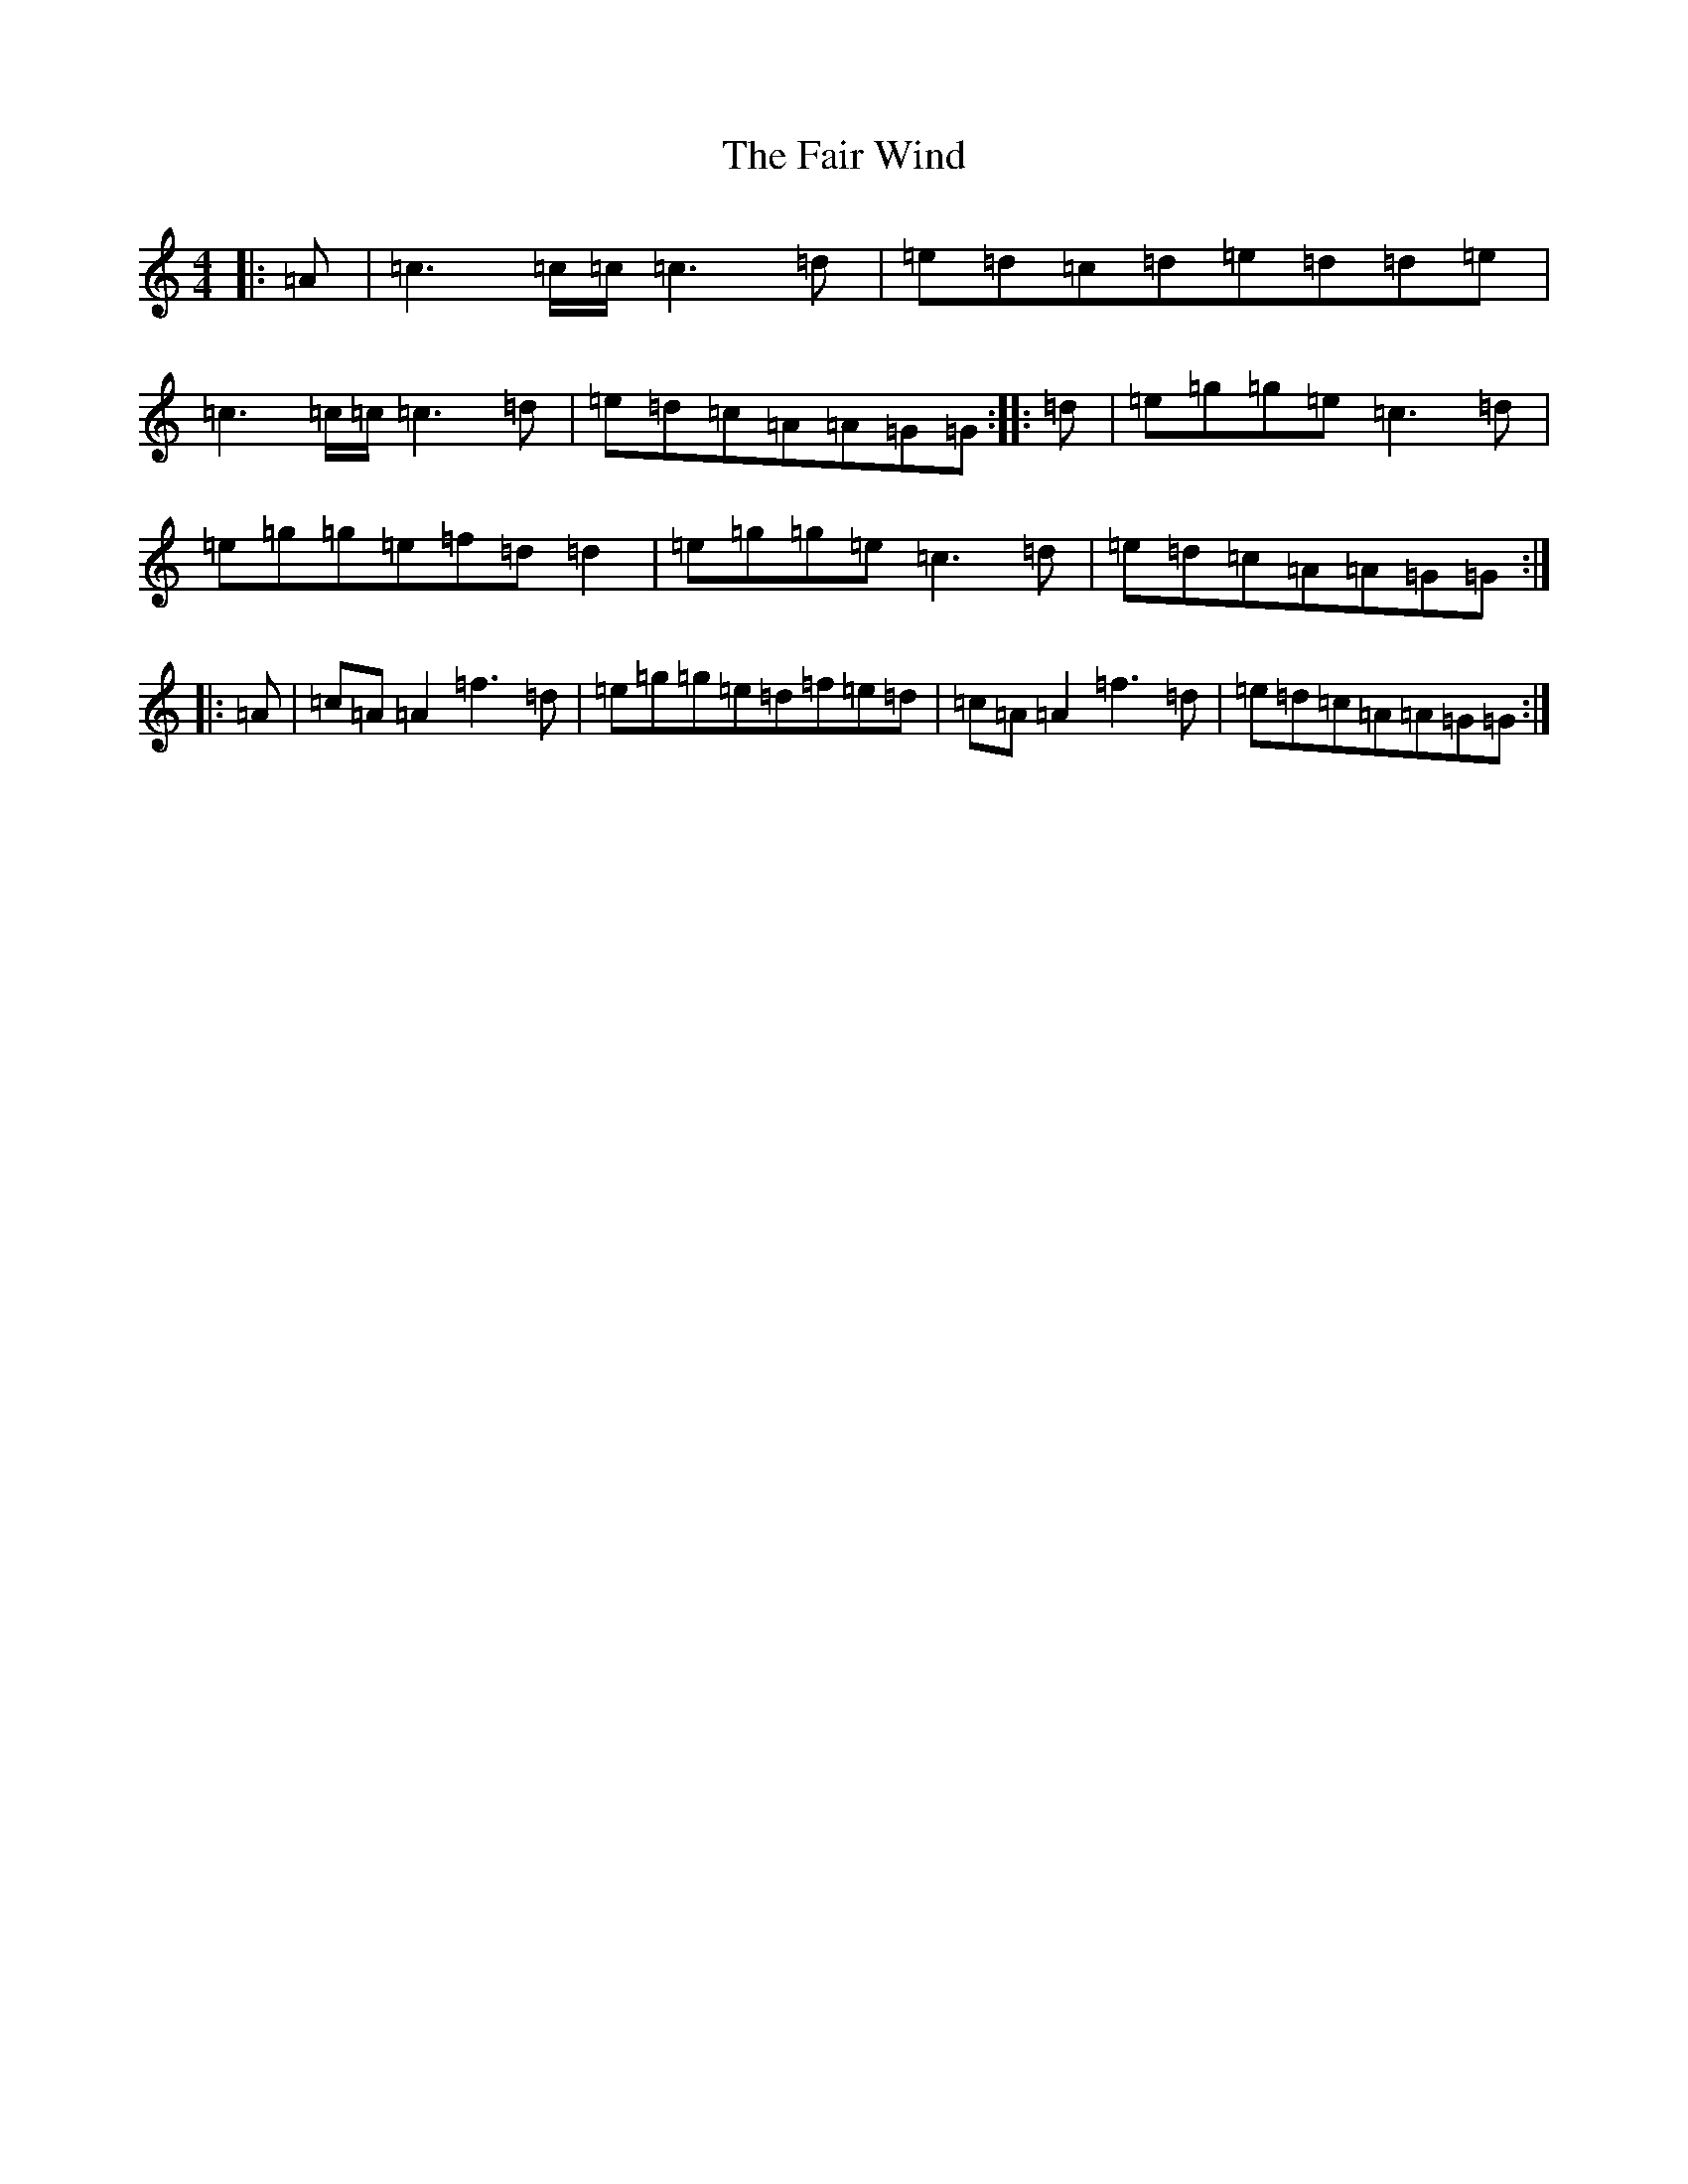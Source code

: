 X: 6314
T: Fair Wind, The
S: https://thesession.org/tunes/936#setting21841
R: reel
M:4/4
L:1/8
K: C Major
|:=A|=c3=c/2=c/2=c3=d|=e=d=c=d=e=d=d=e|=c3=c/2=c/2=c3=d|=e=d=c=A=A=G=G:||:=d|=e=g=g=e=c3=d|=e=g=g=e=f=d=d2|=e=g=g=e=c3=d|=e=d=c=A=A=G=G:||:=A|=c=A=A2=f3=d|=e=g=g=e=d=f=e=d|=c=A=A2=f3=d|=e=d=c=A=A=G=G:|